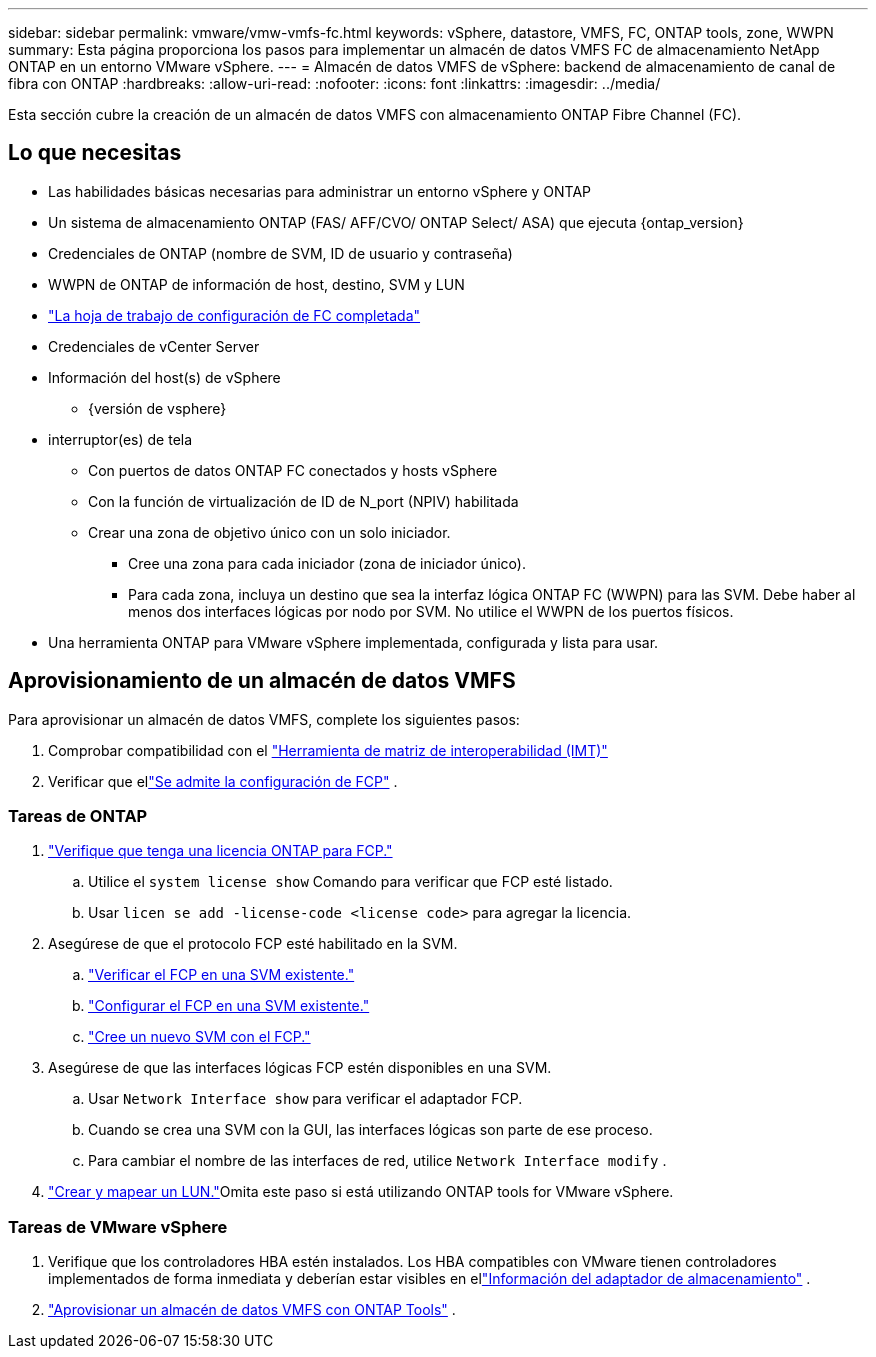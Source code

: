 ---
sidebar: sidebar 
permalink: vmware/vmw-vmfs-fc.html 
keywords: vSphere, datastore, VMFS, FC, ONTAP tools, zone, WWPN 
summary: Esta página proporciona los pasos para implementar un almacén de datos VMFS FC de almacenamiento NetApp ONTAP en un entorno VMware vSphere. 
---
= Almacén de datos VMFS de vSphere: backend de almacenamiento de canal de fibra con ONTAP
:hardbreaks:
:allow-uri-read: 
:nofooter: 
:icons: font
:linkattrs: 
:imagesdir: ../media/


[role="lead"]
Esta sección cubre la creación de un almacén de datos VMFS con almacenamiento ONTAP Fibre Channel (FC).



== Lo que necesitas

* Las habilidades básicas necesarias para administrar un entorno vSphere y ONTAP
* Un sistema de almacenamiento ONTAP (FAS/ AFF/CVO/ ONTAP Select/ ASA) que ejecuta {ontap_version}
* Credenciales de ONTAP (nombre de SVM, ID de usuario y contraseña)
* WWPN de ONTAP de información de host, destino, SVM y LUN
* link:++https://docs.netapp.com/ontap-9/topic/com.netapp.doc.exp-fc-esx-cpg/GUID-429C4DDD-5EC0-4DBD-8EA8-76082AB7ADEC.html++["La hoja de trabajo de configuración de FC completada"]
* Credenciales de vCenter Server
* Información del host(s) de vSphere
+
** {versión de vsphere}


* interruptor(es) de tela
+
** Con puertos de datos ONTAP FC conectados y hosts vSphere
** Con la función de virtualización de ID de N_port (NPIV) habilitada
** Crear una zona de objetivo único con un solo iniciador.
+
*** Cree una zona para cada iniciador (zona de iniciador único).
*** Para cada zona, incluya un destino que sea la interfaz lógica ONTAP FC (WWPN) para las SVM.  Debe haber al menos dos interfaces lógicas por nodo por SVM.  No utilice el WWPN de los puertos físicos.




* Una herramienta ONTAP para VMware vSphere implementada, configurada y lista para usar.




== Aprovisionamiento de un almacén de datos VMFS

Para aprovisionar un almacén de datos VMFS, complete los siguientes pasos:

. Comprobar compatibilidad con el https://mysupport.netapp.com/matrix["Herramienta de matriz de interoperabilidad (IMT)"]
. Verificar que ellink:++https://docs.netapp.com/ontap-9/topic/com.netapp.doc.exp-fc-esx-cpg/GUID-7D444A0D-02CE-4A21-8017-CB1DC99EFD9A.html++["Se admite la configuración de FCP"] .




=== Tareas de ONTAP

. link:https://docs.netapp.com/us-en/ontap-cli-98/system-license-show.html["Verifique que tenga una licencia ONTAP para FCP."]
+
.. Utilice el `system license show` Comando para verificar que FCP esté listado.
.. Usar `licen  se add -license-code <license code>` para agregar la licencia.


. Asegúrese de que el protocolo FCP esté habilitado en la SVM.
+
.. link:++https://docs.netapp.com/ontap-9/topic/com.netapp.doc.exp-fc-esx-cpg/GUID-1C31DF2B-8453-4ED0-952A-DF68C3D8B76F.html++["Verificar el FCP en una SVM existente."]
.. link:++https://docs.netapp.com/ontap-9/topic/com.netapp.doc.exp-fc-esx-cpg/GUID-D322649F-0334-4AD7-9700-2A4494544CB9.html++["Configurar el FCP en una SVM existente."]
.. link:++https://docs.netapp.com/ontap-9/topic/com.netapp.doc.exp-fc-esx-cpg/GUID-0FCB46AA-DA18-417B-A9EF-B6A665DB77FC.html++["Cree un nuevo SVM con el FCP."]


. Asegúrese de que las interfaces lógicas FCP estén disponibles en una SVM.
+
.. Usar `Network Interface show` para verificar el adaptador FCP.
.. Cuando se crea una SVM con la GUI, las interfaces lógicas son parte de ese proceso.
.. Para cambiar el nombre de las interfaces de red, utilice `Network Interface modify` .


. link:++https://docs.netapp.com/ontap-9/topic/com.netapp.doc.dot-cm-sanag/GUID-D4DAC7DB-A6B0-4696-B972-7327EE99FD72.html++["Crear y mapear un LUN."]Omita este paso si está utilizando ONTAP tools for VMware vSphere.




=== Tareas de VMware vSphere

. Verifique que los controladores HBA estén instalados.  Los HBA compatibles con VMware tienen controladores implementados de forma inmediata y deberían estar visibles en ellink:++https://techdocs.broadcom.com/us/en/vmware-cis/vsphere/vsphere/7-0/vsphere-storage-7-0/getting-started-with-a-traditional-storage-model-in-vsphere-environment/supported-storage-adapters/view-storage-adapters-available-on-an-esxi-host.html++["Información del adaptador de almacenamiento"] .
. link:++https://docs.netapp.com/vapp-98/topic/com.netapp.doc.vsc-iag/GUID-D7CAD8AF-E722-40C2-A4CB-5B4089A14B00.html++["Aprovisionar un almacén de datos VMFS con ONTAP Tools"] .


